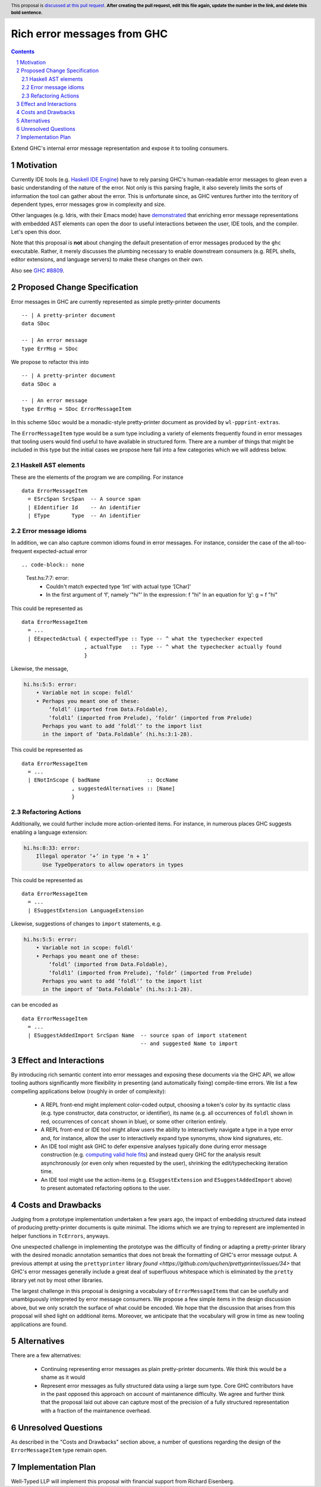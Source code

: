 Rich error messages from GHC
============================

.. proposal-number:: Leave blank. This will be filled in when the proposal is
                     accepted.
.. ticket-url:: Leave blank. This will eventually be filled with the
                ticket URL which will track the progress of the
                implementation of the feature.
.. implemented:: Leave blank. This will be filled in with the first GHC version which
                 implements the described feature.
.. highlight:: haskell
.. header:: This proposal is `discussed at this pull request <https://github.com/ghc-proposals/ghc-proposals/pull/0>`_.
            **After creating the pull request, edit this file again, update the
            number in the link, and delete this bold sentence.**
.. sectnum::
.. contents::

Extend GHC's internal error message representation and expose it to tooling consumers.


Motivation
------------
Currently IDE tools (e.g. `Haskell IDE Engine
<https://github.com/haskell/haskell-ide-engine>`_) have to rely parsing GHC's
human-readable error messages to glean even a basic understanding of the nature
of the error. Not only is this parsing fragile, it also severely limits the
sorts of information the tool can gather about the error. This is unfortunate
since, as GHC ventures further into the territory of dependent types, error
messages grow in complexity and size.

Other languages (e.g. Idris, with their Emacs mode) have `demonstrated
<https://www.youtube.com/watch?v=m7BBCcIDXSg>`_ that enriching error message
representations with embedded AST elements can open the door to useful
interactions between the user, IDE tools, and the compiler. Let's open this
door.

Note that this proposal is **not** about changing the default presentation of
error messages produced by the ``ghc`` executable. Rather, it merely discusses
the plumbing necessary to enable downstream consumers (e.g. REPL shells, editor
extensions, and language servers) to make these changes on their own.

Also see `GHC #8809 <https://gitlab.haskell.org/ghc/ghc/issues/8809>`_.


Proposed Change Specification
-----------------------------
Error messages in GHC are currently represented as simple pretty-printer
documents ::

    -- | A pretty-printer document
    data SDoc

    -- | An error message
    type ErrMsg = SDoc

We propose to refactor this into ::

    -- | A pretty-printer document
    data SDoc a

    -- | An error message
    type ErrMsg = SDoc ErrorMessageItem

In this scheme ``SDoc`` would be a monadic-style pretty-printer document as
provided by ``wl-ppprint-extras``.

The ``ErrorMessageItem`` type would be a sum type including a variety of
elements frequently found in error messages that tooling users would find
useful to have available in structured form. There are a number of things that
might be included in this type but the initial cases we propose here fall into
a few categories which we will address below.

Haskell AST elements
~~~~~~~~~~~~~~~~~~~~

These are the elements of the program we are compiling. For instance ::

    data ErrorMessageItem
      = ESrcSpan SrcSpan  -- A source span
      | EIdentifier Id    -- An identifier
      | EType       Type  -- An identifier

Error message idioms
~~~~~~~~~~~~~~~~~~~~

In addition, we can also capture common idioms found in error messages. For
instance, consider the case of the all-too-frequent expected-actual error ::

.. code-block:: none

    Test.hs:7:7: error:
        • Couldn't match expected type ‘Int’ with actual type ‘[Char]’
        • In the first argument of ‘f’, namely ‘"hi"’
          In the expression: f "hi"
          In an equation for ‘g’: g = f "hi"
   
This could be represented as ::

    data ErrorMessageItem
      = ...
      | EExpectedActual { expectedType :: Type -- ^ what the typechecker expected
                        , actualType   :: Type -- ^ what the typechecker actually found
                        }

Likewise, the message,

.. code-block:: none

    hi.hs:5:5: error:
        • Variable not in scope: foldl'
        • Perhaps you meant one of these:
            ‘foldl’ (imported from Data.Foldable),
            ‘foldl1’ (imported from Prelude), ‘foldr’ (imported from Prelude)
          Perhaps you want to add ‘foldl'’ to the import list
          in the import of ‘Data.Foldable’ (hi.hs:3:1-28).

This could be represented as ::

    data ErrorMessageItem
      = ...
      | ENotInScope { badName               :: OccName
                    , suggestedAlternatives :: [Name]
                    }

Refactoring Actions
~~~~~~~~~~~~~~~~~~~

Additionally, we could further include more action-oriented items. For
instance, in numerous places GHC suggests enabling a language extension:

.. code-block:: none

    hi.hs:8:33: error:
        Illegal operator ‘+’ in type ‘n + 1’
          Use TypeOperators to allow operators in types

This could be represented as ::

    data ErrorMessageItem
      = ...
      | ESuggestExtension LanguageExtension

Likewise, suggestions of changes to ``import`` statements, e.g.

.. code-block:: none

    hi.hs:5:5: error:
        • Variable not in scope: foldl'
        • Perhaps you meant one of these:
            ‘foldl’ (imported from Data.Foldable),
            ‘foldl1’ (imported from Prelude), ‘foldr’ (imported from Prelude)
          Perhaps you want to add ‘foldl'’ to the import list
          in the import of ‘Data.Foldable’ (hi.hs:3:1-28).

can be encoded as ::

    data ErrorMessageItem
      = ...
      | ESuggestAddedImport SrcSpan Name  -- source span of import statement
                                          -- and suggested Name to import


Effect and Interactions
-----------------------
By introducing rich semantic content into error messages and exposing these
documents via the GHC API, we allow tooling authors significantly more
flexibility in presenting (and automatically fixing) compile-time errors.
We list a few compelling applications below (roughly in order of complexity):

 * A REPL front-end might implement color-coded output, choosing a token's
   color by its syntactic class (e.g. type constructor, data constructor, or
   identifier), its name (e.g. all occurrences of ``foldl`` shown in red,
   occurrences of ``concat`` shown in blue), or some other criterion entirely.

 * A REPL front-end or IDE tool might allow users the ability to interactively
   navigate a type in a type error and, for instance, allow the user to
   interactively expand type synonyms, show kind signatures, etc.

 * An IDE tool might ask GHC to defer expensive analyses typically done
   during error message construction (e.g. `computing valid hole fits
   <https://gitlab.haskell.org/ghc/ghc/issues/16875#note_210045>`_) and instead
   query GHC for the analysis result asynchronously (or even only when
   requested by the user), shrinking the edit/typechecking iteration time.

 * An IDE tool might use the action-items (e.g. ``ESuggestExtension`` and
   ``ESuggestAddedImport`` above) to present automated refactoring options to
   the user.


Costs and Drawbacks
-------------------

Judging from a prototype implementation undertaken a few years ago, the impact
of embedding structured data instead of producing pretty-printer documents is
quite minimal. The idioms which we are trying to represent are implemented
in helper functions in ``TcErrors``, anyways.

One unexpected challenge in implementing the prototype was the difficulty of 
finding or adapting a pretty-printer library with the desired monadic
annotation semantics that does not break the formatting of GHC's error message
output. A previous attempt at using the ``prettyprinter`` library `found
<https://github.com/quchen/prettyprinter/issues/34>` that GHC's error messages
generally include a great deal of superfluous whitespace which is eliminated by
the ``pretty`` library yet not by most other libraries.

The largest challenge in this proposal is designing a vocabulary of
``ErrorMessageItem``\s that can be usefully and unambiguously interpreted by
error message consumers. We propose a few simple items in the design discussion
above, but we only scratch the surface of what could be encoded. We hope that
the discussion that arises from this proposal will shed light on additional
items. Moreover, we anticipate that the vocabulary will grow in time as new
tooling applications are found.


Alternatives
------------
There are a few alternatives:

 * Continuing representing error messages as plain pretty-printer documents.
   We think this would be a shame as it would 

 * Represent error messages as fully structured data using a large sum
   type. Core GHC contributors have in the past opposed this approach on
   account of maintanence difficulty. We agree and further think that the
   proposal laid out above can capture most of the precision of a fully
   structured representation with a fraction of the maintanence overhead.


Unresolved Questions
--------------------

As described in the "Costs and Drawbacks" section above, a number of questions
regarding the design of the ``ErrorMessageItem`` type remain open.



Implementation Plan
-------------------

Well-Typed LLP will implement this proposal with financial support from
Richard Eisenberg.

